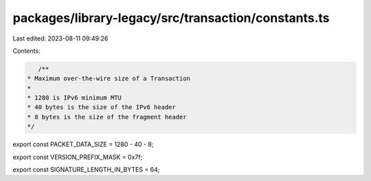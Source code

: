 packages/library-legacy/src/transaction/constants.ts
====================================================

Last edited: 2023-08-11 09:49:26

Contents:

.. code-block:: ts

    /**
 * Maximum over-the-wire size of a Transaction
 *
 * 1280 is IPv6 minimum MTU
 * 40 bytes is the size of the IPv6 header
 * 8 bytes is the size of the fragment header
 */
export const PACKET_DATA_SIZE = 1280 - 40 - 8;

export const VERSION_PREFIX_MASK = 0x7f;

export const SIGNATURE_LENGTH_IN_BYTES = 64;


